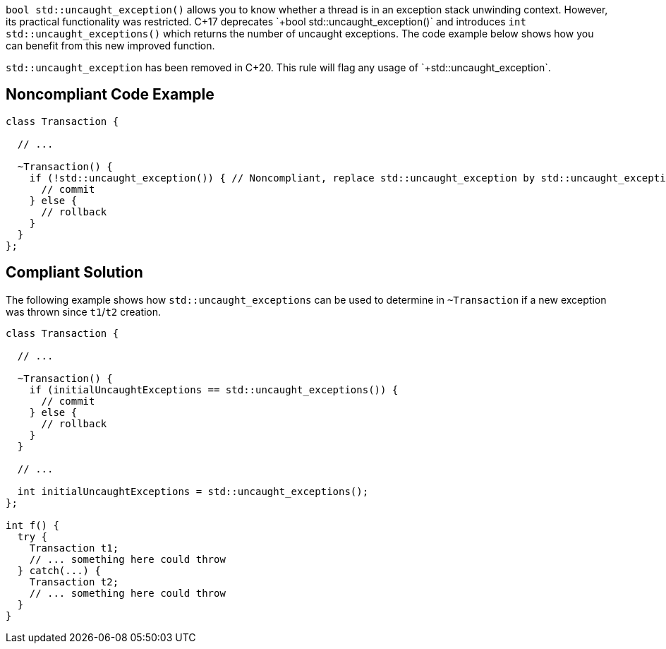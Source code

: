 `+bool std::uncaught_exception()+` allows you to know whether a thread is in an exception stack unwinding context. However, its practical functionality was restricted. 
C++17 deprecates `+bool std::uncaught_exception()+` and introduces `+int std::uncaught_exceptions()+` which returns the number of uncaught exceptions. The code example below shows how you can benefit from this new improved function.

`+std::uncaught_exception+` has been removed in C++20.
 This rule will flag any usage of `+std::uncaught_exception+`.


== Noncompliant Code Example

----
class Transaction {

  // ...

  ~Transaction() {
    if (!std::uncaught_exception()) { // Noncompliant, replace std::uncaught_exception by std::uncaught_exceptions
      // commit
    } else {
      // rollback
    }
  }
};
----


== Compliant Solution

The following example shows how `+std::uncaught_exceptions+` can be used to determine in `+~Transaction+` if a new exception was thrown since `+t1+`/`+t2+` creation.

----
class Transaction {

  // ...

  ~Transaction() {
    if (initialUncaughtExceptions == std::uncaught_exceptions()) {
      // commit
    } else {
      // rollback
    }
  }

  // ...

  int initialUncaughtExceptions = std::uncaught_exceptions();
};

int f() {
  try {
    Transaction t1;
    // ... something here could throw
  } catch(...) {
    Transaction t2;
    // ... something here could throw
  }
}
----

